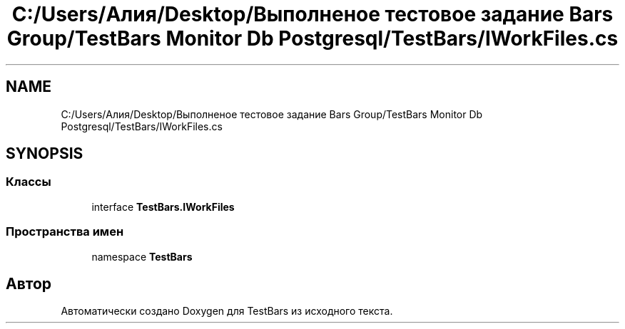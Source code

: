 .TH "C:/Users/Алия/Desktop/Выполненое тестовое задание Bars Group/TestBars Monitor Db Postgresql/TestBars/IWorkFiles.cs" 3 "Пн 6 Апр 2020" "TestBars" \" -*- nroff -*-
.ad l
.nh
.SH NAME
C:/Users/Алия/Desktop/Выполненое тестовое задание Bars Group/TestBars Monitor Db Postgresql/TestBars/IWorkFiles.cs
.SH SYNOPSIS
.br
.PP
.SS "Классы"

.in +1c
.ti -1c
.RI "interface \fBTestBars\&.IWorkFiles\fP"
.br
.in -1c
.SS "Пространства имен"

.in +1c
.ti -1c
.RI "namespace \fBTestBars\fP"
.br
.in -1c
.SH "Автор"
.PP 
Автоматически создано Doxygen для TestBars из исходного текста\&.

